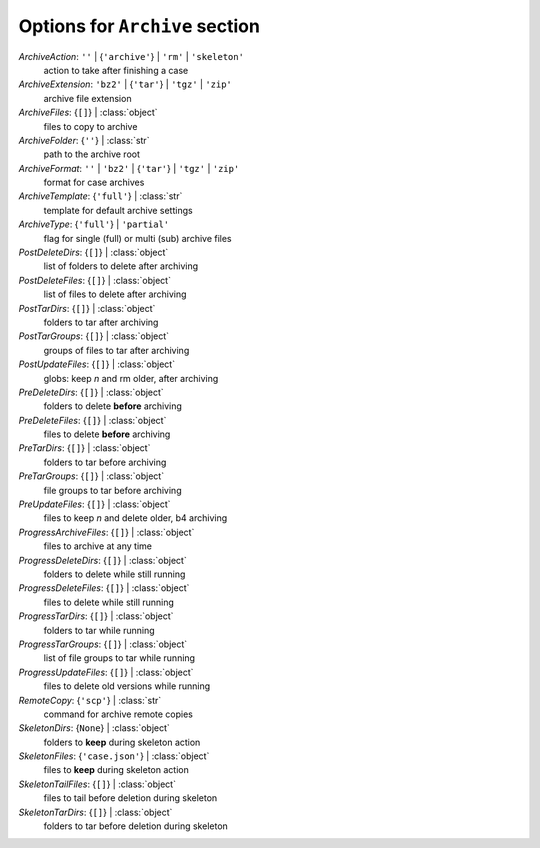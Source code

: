 -------------------------------
Options for ``Archive`` section
-------------------------------

*ArchiveAction*: ``''`` | {``'archive'``} | ``'rm'`` | ``'skeleton'``
    action to take after finishing a case
*ArchiveExtension*: ``'bz2'`` | {``'tar'``} | ``'tgz'`` | ``'zip'``
    archive file extension
*ArchiveFiles*: {``[]``} | :class:`object`
    files to copy to archive
*ArchiveFolder*: {``''``} | :class:`str`
    path to the archive root
*ArchiveFormat*: ``''`` | ``'bz2'`` | {``'tar'``} | ``'tgz'`` | ``'zip'``
    format for case archives
*ArchiveTemplate*: {``'full'``} | :class:`str`
    template for default archive settings
*ArchiveType*: {``'full'``} | ``'partial'``
    flag for single (full) or multi (sub) archive files
*PostDeleteDirs*: {``[]``} | :class:`object`
    list of folders to delete after archiving
*PostDeleteFiles*: {``[]``} | :class:`object`
    list of files to delete after archiving
*PostTarDirs*: {``[]``} | :class:`object`
    folders to tar after archiving
*PostTarGroups*: {``[]``} | :class:`object`
    groups of files to tar after archiving
*PostUpdateFiles*: {``[]``} | :class:`object`
    globs: keep *n* and rm older, after archiving
*PreDeleteDirs*: {``[]``} | :class:`object`
    folders to delete **before** archiving
*PreDeleteFiles*: {``[]``} | :class:`object`
    files to delete **before** archiving
*PreTarDirs*: {``[]``} | :class:`object`
    folders to tar before archiving
*PreTarGroups*: {``[]``} | :class:`object`
    file groups to tar before archiving
*PreUpdateFiles*: {``[]``} | :class:`object`
    files to keep *n* and delete older, b4 archiving
*ProgressArchiveFiles*: {``[]``} | :class:`object`
    files to archive at any time
*ProgressDeleteDirs*: {``[]``} | :class:`object`
    folders to delete while still running
*ProgressDeleteFiles*: {``[]``} | :class:`object`
    files to delete while still running
*ProgressTarDirs*: {``[]``} | :class:`object`
    folders to tar while running
*ProgressTarGroups*: {``[]``} | :class:`object`
    list of file groups to tar while running
*ProgressUpdateFiles*: {``[]``} | :class:`object`
    files to delete old versions while running
*RemoteCopy*: {``'scp'``} | :class:`str`
    command for archive remote copies
*SkeletonDirs*: {``None``} | :class:`object`
    folders to **keep** during skeleton action
*SkeletonFiles*: {``'case.json'``} | :class:`object`
    files to **keep** during skeleton action
*SkeletonTailFiles*: {``[]``} | :class:`object`
    files to tail before deletion during skeleton
*SkeletonTarDirs*: {``[]``} | :class:`object`
    folders to tar before deletion during skeleton


